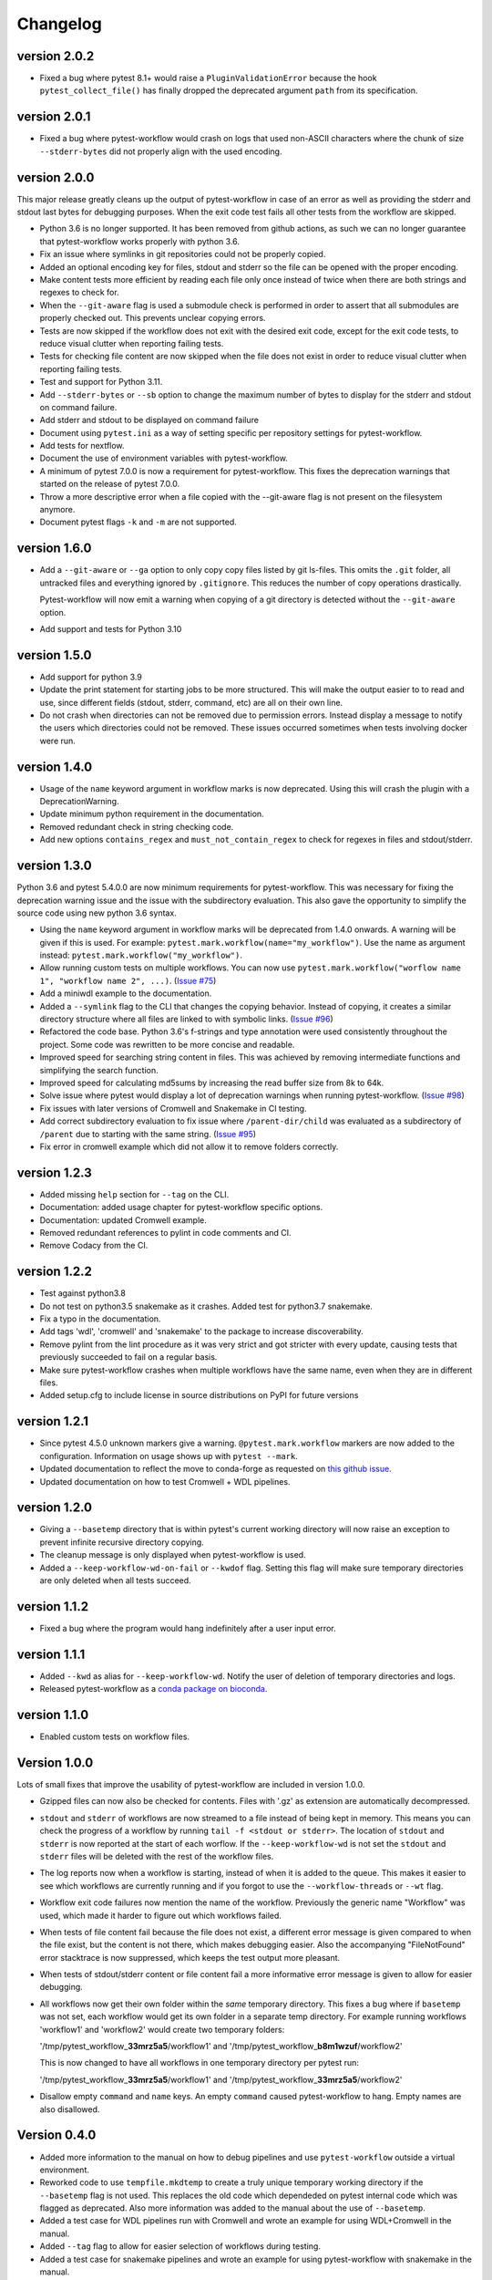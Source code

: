 ==========
Changelog
==========

version 2.0.2
---------------------------
+ Fixed a bug where pytest 8.1+ would raise a ``PluginValidationError`` because
  the hook ``pytest_collect_file()`` has finally dropped the deprecated
  argument ``path`` from its specification.

.. Newest changes should be on top.

.. This document is user facing. Please word the changes in such a way
.. that users understand how the changes affect the new version.

version 2.0.1
---------------------------
+ Fixed a bug where pytest-workflow would crash on logs that used non-ASCII
  characters where the chunk of size ``--stderr-bytes`` did not properly align
  with the used encoding.

version 2.0.0
---------------------------
This major release greatly cleans up the output of pytest-workflow in case of
an error as well as providing the stderr and stdout last bytes for debugging
purposes. When the exit code test fails all other tests from the workflow
are skipped.

+ Python 3.6 is no longer supported. It has been removed from github actions,
  as such we can no longer guarantee that pytest-workflow works properly
  with python 3.6.
+ Fix an issue where symlinks in git repositories could not be properly copied.
+ Added an optional encoding key for files, stdout and stderr so the file can
  be opened with the proper encoding.
+ Make content tests more efficient by reading each file only once instead of
  twice when there are both strings and regexes to check for.
+ When the ``--git-aware`` flag is used a submodule check is performed in order
  to assert that all submodules are properly checked out. This prevents
  unclear copying errors.
+ Tests are now skipped if the workflow does not exit with the desired exit
  code, except for the exit code tests, to reduce visual clutter when reporting
  failing tests.
+ Tests for checking file content are now skipped when the file does not exist
  in order to reduce visual clutter when reporting failing tests.
+ Test and support for Python 3.11.
+ Add ``--stderr-bytes`` or ``--sb`` option to change the maximum 
  number of bytes to display for the stderr and stdout on 
  command failure. 
+ Add stderr and stdout to be displayed on command failure
+ Document using ``pytest.ini`` as a way of setting specific per repository
  settings for pytest-workflow.
+ Add tests for nextflow.
+ Document the use of environment variables with pytest-workflow.
+ A minimum of pytest 7.0.0 is now a requirement for pytest-workflow.
  This fixes the deprecation warnings that started on the release of pytest
  7.0.0.
+ Throw a more descriptive error when a file copied with the --git-aware flag
  is not present on the filesystem anymore.
+ Document pytest flags ``-k`` and ``-m`` are not supported.

version 1.6.0
---------------------------
+ Add a ``--git-aware`` or ``--ga`` option to only copy copy files listed by
  git ls-files. This omits the ``.git`` folder, all untracked files and
  everything ignored by ``.gitignore``. This reduces the number of copy
  operations drastically.

  Pytest-workflow will now emit a warning when copying of a git directory is
  detected without the ``--git-aware`` option.

+ Add support and tests for Python 3.10

version 1.5.0
---------------------------
+ Add support for python 3.9
+ Update the print statement for starting jobs to be more structured. This will
  make the output easier to to read and use, since different fields (stdout,
  stderr, command, etc) are all on their own line.
+ Do not crash when directories can not be removed due to permission errors.
  Instead display a message to notify the users which directories could not be
  removed. These issues occurred sometimes when tests involving docker were
  run.

version 1.4.0
---------------------------
+ Usage of the ``name`` keyword argument in workflow marks is now deprecated.
  Using this will crash the plugin with a DeprecationWarning.
+ Update minimum python requirement in the documentation.
+ Removed redundant check in string checking code.
+ Add new options ``contains_regex`` and ``must_not_contain_regex`` to check
  for regexes in files and stdout/stderr.

version 1.3.0
---------------------------
Python 3.6 and pytest 5.4.0.0 are now minimum requirements for pytest-workflow.
This was necessary for fixing the deprecation warning issue and the issue with
the subdirectory evaluation. This also gave the opportunity to simplify the
source code using new python 3.6 syntax.

+ Using the ``name`` keyword argument in workflow marks will be deprecated
  from 1.4.0 onwards. A warning will be given if this is used. For example:
  ``pytest.mark.workflow(name="my_workflow")``. Use the name as argument
  instead: ``pytest.mark.workflow("my_workflow")``.
+ Allow running custom tests on multiple workflows. You can now use
  ``pytest.mark.workflow("worflow name 1", "workflow name 2", ...)``.
  (`Issue #75 <https://github.com/LUMC/pytest-workflow/issues/75>`_)
+ Add a miniwdl example to the documentation.
+ Added a ``--symlink`` flag to the CLI that changes the copying behavior.
  Instead of copying, it creates a similar directory structure where all files
  are linked to with symbolic links. (`Issue #96
  <https://github.com/LUMC/pytest-workflow/issues/98>`_)
+ Refactored the code base. Python 3.6's f-strings and type annotation were
  used consistently throughout the project. Some code was rewritten to be more
  concise and readable.
+ Improved speed for searching string content in files. This was achieved by
  removing intermediate functions and simplifying the search function.
+ Improved speed for calculating md5sums by increasing the read buffer size
  from 8k to 64k.
+ Solve issue where pytest would display a lot of deprecation warnings when
  running pytest-workflow. (`Issue #98
  <https://github.com/LUMC/pytest-workflow/issues/98>`_)
+ Fix issues with later versions of Cromwell and Snakemake in CI testing.
+ Add correct subdirectory evaluation to fix issue where ``/parent-dir/child``
  was evaluated as a subdirectory of ``/parent`` due to starting with the same
  string. (`Issue #95 <https://github.com/LUMC/pytest-workflow/issues/95>`_)
+ Fix error in cromwell example which did not allow it to remove folders
  correctly.

version 1.2.3
---------------------------
+ Added missing ``help`` section for ``--tag`` on the CLI.
+ Documentation: added usage chapter for pytest-workflow specific options.
+ Documentation: updated Cromwell example.
+ Removed redundant references to pylint in code comments and CI.
+ Remove Codacy from the CI.

version 1.2.2
---------------------------
+ Test against python3.8
+ Do not test on python3.5 snakemake as it crashes. Added test for python3.7
  snakemake.
+ Fix a typo in the documentation.
+ Add tags 'wdl', 'cromwell' and 'snakemake' to the package to increase
  discoverability.
+ Remove pylint from the lint procedure as it was very strict and got stricter
  with every update, causing tests that previously succeeded to fail on a
  regular basis.
+ Make sure pytest-workflow crashes when multiple workflows have the same name,
  even when they are in different files.
+ Added setup.cfg to include license in source distributions on PyPI for
  future versions

version 1.2.1
---------------------------
+ Since pytest 4.5.0 unknown markers give a warning. ``@pytest.mark.workflow``
  markers are now added to the configuration. Information on usage shows up
  with ``pytest --mark``.
+ Updated documentation to reflect the move to conda-forge as requested on
  `this github issue
  <https://github.com/bioconda/bioconda-recipes/issues/13964>`_.
+ Updated documentation on how to test Cromwell + WDL pipelines.


version 1.2.0
---------------------------
+ Giving a ``--basetemp`` directory that is within pytest's current working
  directory will now raise an exception to prevent infinite recursive directory
  copying.
+ The cleanup message is only displayed when pytest-workflow is used.
+ Added a ``--keep-workflow-wd-on-fail`` or ``--kwdof`` flag. Setting this flag
  will make sure temporary directories are only deleted when all tests succeed.

version 1.1.2
---------------------------
+ Fixed a bug where the program would hang indefinitely after a user input
  error.

version 1.1.1
---------------------------
+ Added ``--kwd`` as alias for ``--keep-workflow-wd``. Notify the user of
  deletion of temporary directories and logs.
+ Released pytest-workflow as a `conda package on bioconda
  <https://bioconda.github.io/recipes/pytest-workflow/README.html>`_.

version 1.1.0
---------------------------
+ Enabled custom tests on workflow files.

Version 1.0.0
---------------------------
Lots of small fixes that improve the usability of pytest-workflow are included
in version 1.0.0.

+ Gzipped files can now also be checked for contents. Files with '.gz' as
  extension are automatically decompressed.
+ ``stdout`` and ``stderr`` of workflows are now streamed to a file instead of
  being kept in memory. This means you can check the progress of a workflow by
  running ``tail -f <stdout or stderr>``. The location of ``stdout`` and
  ``stderr`` is now reported at the start of each worflow. If the
  ``--keep-workflow-wd`` is not set the ``stdout`` and ``stderr`` files will be
  deleted with the rest of the workflow files.
+ The log reports now when a workflow is starting, instead of when it is added
  to the queue. This makes it easier to see which workflows are currently
  running and if you forgot to use the ``--workflow-threads`` or ``--wt`` flag.
+ Workflow exit code failures now mention the name of the workflow. Previously
  the generic name "Workflow" was used, which made it harder to figure out
  which workflows failed.
+ When tests of file content fail because the file does not exist, a different
  error message is given compared to when the file exist, but the content is
  not there, which makes debugging easier. Also the accompanying
  "FileNotFound" error stacktrace is now suppressed, which keeps the test
  output more pleasant.
+ When tests of stdout/stderr content or file content fail a more informative
  error message is given to allow for easier debugging.
+ All workflows now get their own folder within the `same` temporary directory.
  This fixes a bug where if ``basetemp`` was not set, each workflow would get
  its own folder in a separate temp directory. For example running workflows
  'workflow1' and 'workflow2' would create two temporary folders:

  '/tmp/pytest_workflow\_\ **33mrz5a5**/workflow1' and
  '/tmp/pytest_workflow\_\ **b8m1wzuf**/workflow2'

  This is now changed to have all workflows in one temporary directory per
  pytest run:

  '/tmp/pytest_workflow\_\ **33mrz5a5**/workflow1' and
  '/tmp/pytest_workflow\_\ **33mrz5a5**/workflow2'

+ Disallow empty ``command`` and ``name`` keys. An empty ``command`` caused
  pytest-workflow to hang. Empty names are also disallowed.

Version 0.4.0
---------------------------
+ Added more information to the manual on how to debug pipelines and use
  ``pytest-workflow`` outside a virtual environment.
+ Reworked code to use ``tempfile.mkdtemp`` to create a truly unique
  temporary working directory if the ``--basetemp`` flag is not used. This
  replaces the old code which dependeded on pytest internal code which was
  flagged as deprecated. Also more information was added to the manual about
  the use of ``--basetemp``.
+ Added a test case for WDL pipelines run with Cromwell and wrote an example
  for using WDL+Cromwell in the manual.
+ Added ``--tag`` flag to allow for easier selection of workflows during
  testing.
+ Added a test case for snakemake pipelines and wrote an example for using
  pytest-workflow with snakemake in the manual.

Version 0.3.0
---------------------------
+ Improved the log output to look nicer and make workflow log paths easier to
  find in the test output.
+ Fixed an error that polluted the log message with a pytest stacktrace when
  running more than one workflow. Measures are taken in our test framework to
  detect such issues in the future.
+ Added the possibility to run multiple workflows simultaneously with the
  ``--workflow-threads`` or ``--wt`` flag.
+ Made code easier to maintain by using stdlib instead of pytest's ``py`` lib
  in all of the code.
+ Added a schema check to ensure that tests have unique names when whitespace
  is removed.

Version 0.2.0
---------------------------
+ Cleanup the readme and move advanced usage documentation to our readthedocs
  page.
+ Start using sphinx and readthedocs.org for creating project documentation.
+ The temporary directories in which workflows are run are automatically
  cleaned up at the end of each workflow test. You can disable this behaviour
  by using the ``--keep-workflow-wd`` flag, which allows you to inspect the
  working directory after the workflow tests have run. This is useful for
  debugging workflows.
+ The temporary directories in which workflows are run can now be
  changed by using the ``--basetemp`` flag. This is because pytest-workflow now
  uses the built-in tmpdir capabilities of pytest.
+ Save stdout and stderr of each workflow to a file and report their locations
  to stdout when running ``pytest``.
+ Comprehensible failure messages were added to make debugging workflows
  easier.

Version 0.1.0
---------------------------
+ A full set of examples is now provided in the README.
+ Our code base is now checked by pylint and bandit as part of our test
  procedure to ensure that our code adheres to python and security best
  practices.
+ Add functionality to test whether certain strings exist in files, stdout and
  stderr.
+ Enable easy to understand output when using pytest verbose mode
  (``pytest -v``).
  The required code refactoring has simplified the code base and made it easier
  to maintain.
+ Enable the checking of non-existing files
+ Enable the checking of file md5sums
+ Use a schema structure that is easy to use and understand.
+ Pytest-workflow now has continuous integration and coverage reporting,
  so we can detect regressions quickly and only publish well-tested versions.
+ Fully parametrized tests enabled by changing code structure.
+ Initialized pytest-workflow with option to test if files exist. 
